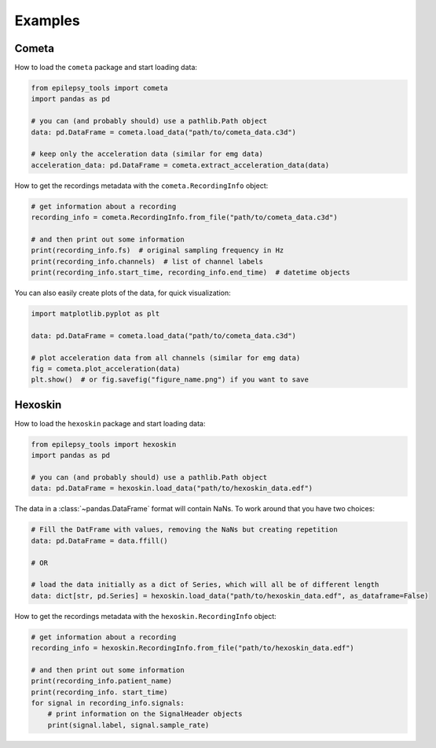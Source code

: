 Examples
========

Cometa
------

How to load the ``cometa`` package and start loading data:

.. code-block:: python

    from epilepsy_tools import cometa
    import pandas as pd

    # you can (and probably should) use a pathlib.Path object
    data: pd.DataFrame = cometa.load_data("path/to/cometa_data.c3d")

    # keep only the acceleration data (similar for emg data)
    acceleration_data: pd.DataFrame = cometa.extract_acceleration_data(data)

How to get the recordings metadata with the ``cometa.RecordingInfo`` object:

.. code-block:: python

    # get information about a recording
    recording_info = cometa.RecordingInfo.from_file("path/to/cometa_data.c3d")

    # and then print out some information
    print(recording_info.fs)  # original sampling frequency in Hz
    print(recording_info.channels)  # list of channel labels
    print(recording_info.start_time, recording_info.end_time)  # datetime objects


You can also easily create plots of the data, for quick visualization:

.. code-block:: python

    import matplotlib.pyplot as plt

    data: pd.DataFrame = cometa.load_data("path/to/cometa_data.c3d")

    # plot acceleration data from all channels (similar for emg data)
    fig = cometa.plot_acceleration(data)
    plt.show()  # or fig.savefig("figure_name.png") if you want to save

Hexoskin
--------

How to load the ``hexoskin`` package and start loading data:

.. code-block:: python

    from epilepsy_tools import hexoskin
    import pandas as pd

    # you can (and probably should) use a pathlib.Path object
    data: pd.DataFrame = hexoskin.load_data("path/to/hexoskin_data.edf")

The data in a :class:`~pandas.DataFrame` format will contain NaNs.
To work around that you have two choices:

.. code-block:: python

    # Fill the DatFrame with values, removing the NaNs but creating repetition
    data: pd.DataFrame = data.ffill()

    # OR

    # load the data initially as a dict of Series, which will all be of different length
    data: dict[str, pd.Series] = hexoskin.load_data("path/to/hexoskin_data.edf", as_dataframe=False)

How to get the recordings metadata with the ``hexoskin.RecordingInfo`` object:

.. code-block:: python

    # get information about a recording
    recording_info = hexoskin.RecordingInfo.from_file("path/to/hexoskin_data.edf")

    # and then print out some information
    print(recording_info.patient_name)
    print(recording_info. start_time)
    for signal in recording_info.signals:
        # print information on the SignalHeader objects
        print(signal.label, signal.sample_rate)
